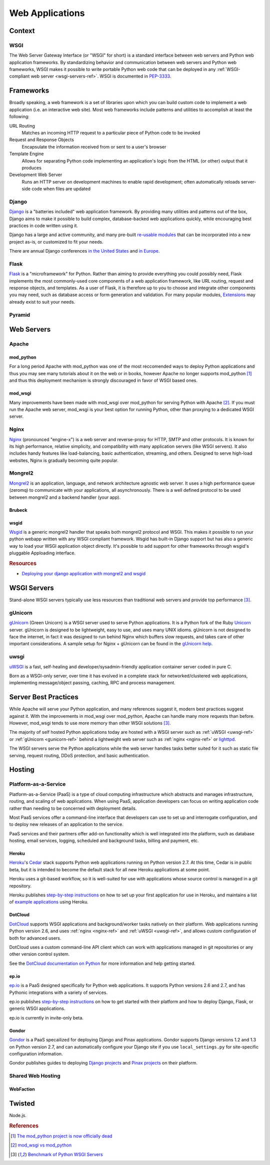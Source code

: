 ================
Web Applications
================


Context
:::::::


WSGI
----

The Web Server Gateway Interface (or "WSGI" for short) is a standard
interface between web servers and Python web application frameworks. By
standardizing behavior and communication between web servers and Python web
frameworks, WSGI makes it possible to write portable Python web code that
can be deployed in any :ref:`WSGI-compliant web server <wsgi-servers-ref>`. WSGI is
documented in `PEP-3333 <http://www.python.org/dev/peps/pep-3333/>`_.


Frameworks
::::::::::

Broadly speaking, a web framework is a set of libraries upon which you can
build custom code to implement a web application (i.e. an interactive web
site). Most web frameworks include patterns and utilities to accomplish at
least the following:

URL Routing
  Matches an incoming HTTP request to a particular piece of Python code to
  be invoked

Request and Response Objects
  Encapsulate the information received from or sent to a user's browser

Template Engine
  Allows for separating Python code implementing an application's logic from
  the HTML (or other) output that it produces

Development Web Server
  Runs an HTTP server on development machines to enable rapid development;
  often automatically reloads server-side code when files are updated


Django
------

`Django <http://www.djangoproject.com>`_ is a "batteries included" web
application framework. By providing many utilities and patterns out of the
box, Django aims to make it possible to build complex, database-backed web
applications quickly, while encouraging best practices in code written using
it.

Django has a large and active community, and many pre-built `re-usable
modules <http://djangopackages.com/>`_ that can be incorporated into a new
project as-is, or customized to fit your needs.

There are annual Django conferences `in the United States
<http://djangocon.us>`_ and `in Europe <http://djangocon.eu>`_.


Flask
-----

`Flask <http://flask.pocoo.org/>`_ is a "microframework" for Python. Rather
than aiming to provide everything you could possibly need, Flask implements
the most commonly-used core components of a web application framework, like
URL routing, request and response objects, and templates. As a user of
Flask, it is therefore up to you to choose and integrate other components
you may need, such as database access or form generation and validation. For
many popular modules, `Extensions <http://flask.pocoo.org/extensions/>`_ may
already exist to suit your needs.


Pyramid
-------

.. todo:: Explian Pyramid

Web Servers
:::::::::::

Apache
------

mod_python
~~~~~~~~~~

For a long period Apache with mod_python was one of the most reccomended
ways to deploy Python applications and thus you may see many tutorials
about it on the web or in books, however Apache no longer supports
mod_python [1]_ and thus this deployment mechanism is strongly discouraged in
favor of WSGI based ones.

mod_wsgi
~~~~~~~~

Many improvements have been made with mod_wsgi over mod_python for serving 
Python with Apache [2]_. If you must run the Apache web server, mod_wsgi is
your best option for running Python, other than proxying to a dedicated WSGI
server.

.. _nginx-ref:

Nginx
-----

`Nginx <http://nginx.org/>`_ (pronounced "engine-x") is a web server and
reverse-proxy for HTTP, SMTP and other protocols. It is known for its
high performance, relative simplicity, and compatibility with many
application servers (like WSGI servers). It also includes handy features
like load-balancing, basic authentication, streaming, and others. Designed
to serve high-load websites, Nginx is gradually becoming quite popular.

Mongrel2
--------

`Mongrel2 <http://mongrel2.org>`_ is an application, language, and network
architecture agnostic web server. It uses a high performance queue (zeromq) to
communicate with your applications, all asynchronously. There is a well defined
protocol to be used between mongrel2 and a backend handler (your app).

Brubeck
~~~~~~~

.. todo:: Explain Mongrel2 + Brubeck

wsgid
~~~~~

`Wsgid <http://wsgid.com>`_ is a generic mongrel2 handler that speaks both
mongrel2 protocol and WSGI. This makes it possible to run your python webapp
written with any WSGI compliant framework. Wsgid has built-in Django support but
has also a generic way to load your WSGI application object directly. It's
possible to add support for other frameworks through wsgid's pluggable
Apploading interface.

.. rubric:: Resources

* `Deploying your django application with mongrel2 and wsgid <http://daltonmatos.wordpress.com/2011/11/06/deploying-your-django-application-with-mongrel2-and-wsgid/>`_

.. _wsgi-servers-ref:

WSGI Servers
::::::::::::

Stand-alone WSGI servers typically use less resources than traditional web 
servers and provide top performance [3]_.

.. _gunicorn-ref:

gUnicorn
--------

`gUnicorn <http://gunicorn.org/>`_ (Green Unicorn) is a WSGI server used
to serve Python applications. It is a Python fork of the Ruby
`Unicorn <http://unicorn.bogomips.org/>`_ server. gUnicorn is designed to be
lightweight, easy to use, and uses many UNIX idioms. gUnicorn is not designed
to face the internet, in fact it was designed to run behind Nginx which buffers
slow requests, and takes care of other important considerations. A sample
setup for Nginx + gUnicorn can be found in the
`gUnicorn help <http://gunicorn.org/deploy.html>`_.

.. _uwsgi-ref:

uwsgi
-----

`uWSGI <http://projects.unbit.it/uwsgi/>`_ is a fast, self-healing and 
developer/sysadmin-friendly application container server coded in pure C.

Born as a WSGI-only server, over time it has evolved in a complete stack for 
networked/clustered web applications, implementing message/object passing, 
caching, RPC and process management.

Server Best Practices
:::::::::::::::::::::

While Apache will serve your Python application, and many references suggest it,
modern best practices suggest against it. With the improvements in mod_wsgi over
mod_python, Apache can handle many more requests than before. However, mod_wsgi
tends to use more memory than other WSGI solutions [3]_.

The majority of self hosted Python applications today are hosted with a WSGI
server such as :ref:`uWSGI <uwsgi-ref>` or :ref:`gUnicorn <gunicorn-ref>` behind a 
lightweight web server such as :ref:`nginx <nginx-ref>` or 
`lighttpd <http://www.lighttpd.net/>`_.

The WSGI servers serve the Python applications while the web server handles tasks
better suited for it such as static file serving, request routing, DDoS 
protection, and basic authentication.

Hosting
:::::::

Platform-as-a-Service
---------------------

Platform-as-a-Service (PaaS) is a type of cloud computing infrastructure
which abstracts and manages infrastructure, routing, and scaling of web
applications. When using PaaS, application developers can focus on writing
application code rather than needing to be concerned with deployment
details.

Most PaaS services offer a command-line interface that developers can use to
set up and interrogate configuration, and to deploy new releases of an
application to the service.

PaaS services and their partners offer add-on functionality which is well
integrated into the platform, such as database hosting, email services,
logging, scheduled and background tasks, billing and payment, etc.


Heroku
~~~~~~

`Heroku <http://www.heroku.com/>`_'s
`Cedar <http://devcenter.heroku.com/articles/cedar>`_ stack supports Python
web applications running on Python version 2.7. At this time, Cedar is in
public beta, but it is intended to become the default stack for all new
Heroku applications at some point.

Heroku uses a git-based workflow, so it is well-suited for use with
applications whose source control is managed in a git repository.

Heroku publishes `step-by-step instructions
<http://devcenter.heroku.com/articles/python>`_ on how to set up your first
application for use in Heroku, and maintains a list of `example applications
<http://python.herokuapp.com/>`_ using Heroku.


DotCloud
~~~~~~~~

`DotCloud <http://www.dotcloud.com/>`_ supports WSGI applications and
background/worker tasks natively on their platform. Web applications running
Python version 2.6, and uses :ref:`nginx <nginx-ref>` and :ref:`uWSGI
<uwsgi-ref>`, and allows custom configuration of both
for advanced users.

DotCloud uses a custom command-line API client which can work with
applications managed in git repositories or any other version control
system.

See the `DotCloud documentation on Python
<http://docs.dotcloud.com/services/python/>`_ for more information and help
getting started.


ep.io
~~~~~

`ep.io <https://www.ep.io/>`_ is a PaaS designed specifically for Python web
applications. It supports Python versions 2.6 and 2.7, and has Pythonic
integrations with a variety of services.

ep.io publishes `step-by-step instructions
<https://www.ep.io/docs/quickstart/>`_ on how to get started with their
platform and how to deploy Django, Flask, or generic WSGI applications.

ep.io is currently in invite-only beta.


Gondor
~~~~~~

`Gondor <https://gondor.io/>`_ is a PaaS specailized for deploying Django
and Pinax applications. Gondor supports Django versions 1.2 and 1.3 on
Python version 2.7, and can automatically configure your Django site if you
use ``local_settings.py`` for site-specific configuration information.

Gondor publishes guides to deploying `Django projects
<https://gondor.io/support/setting-up-django/>`_ and `Pinax projects
<https://gondor.io/support/setting-up-pinax/>`_ on their platform.

Shared Web Hosting
------------------

.. todo:: Fill in "Shared Web Hosting" stub

WebFaction
~~~~~~~~~~~


Twisted
:::::::


Node.js.

.. rubric:: References

.. [1] `The mod_python project is now officially dead <http://blog.dscpl.com.au/2010/06/modpython-project-is-now-officially.html>`_
.. [2] `mod_wsgi vs mod_python <http://www.modpython.org/pipermail/mod_python/2007-July/024080.html>`_
.. [3] `Benchmark of Python WSGI Servers <http://nichol.as/benchmark-of-python-web-servers>`_